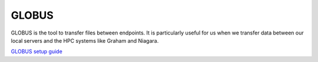 GLOBUS
========

GLOBUS is the tool to transfer files between endpoints. It is particularly useful for us when we transfer data between our local servers and the HPC systems like Graham and Niagara.

`GLOBUS setup guide <https://docs.google.com/document/d/e/2PACX-1vRCRxYlVGma9zzaUI7Xs_zDBUEI8W3uQPvAwwjPcw0qtmW_JE7IWdooYpxs97jADA/pub>`_
